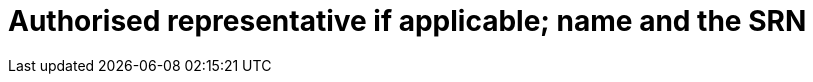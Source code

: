 [[DMC-SSCP-A-DeviceID_AuthorizedRepSRN]]

= Authorised representative if applicable; name and the SRN